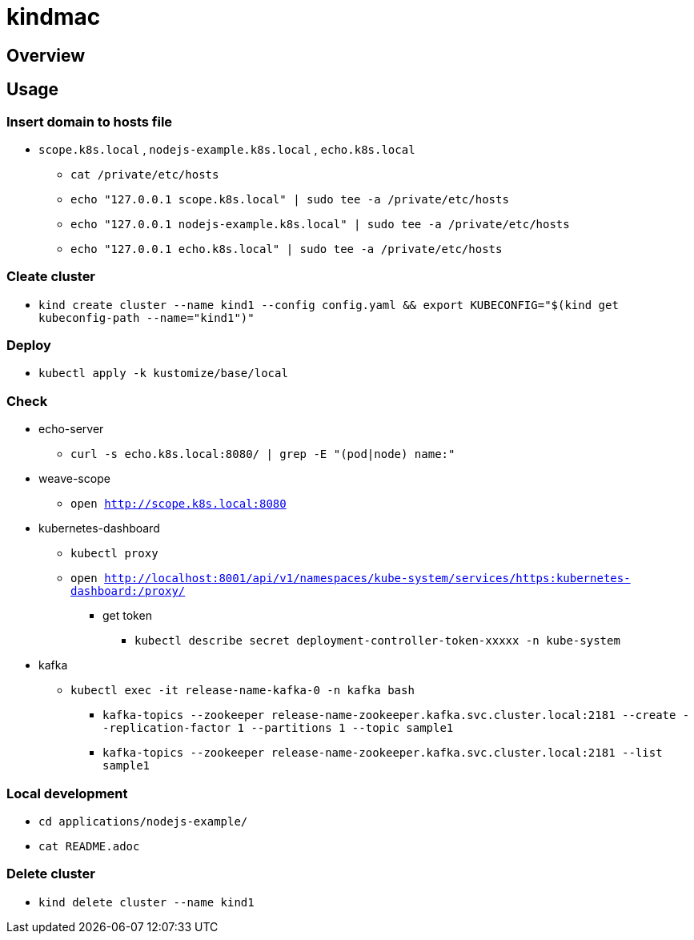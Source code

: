 = kindmac

== Overview

== Usage

=== Insert domain to hosts file

* `scope.k8s.local` , `nodejs-example.k8s.local` , `echo.k8s.local`
** `cat /private/etc/hosts`
** `echo "127.0.0.1 scope.k8s.local" | sudo tee -a /private/etc/hosts`
** `echo "127.0.0.1 nodejs-example.k8s.local" | sudo tee -a /private/etc/hosts`
** `echo "127.0.0.1 echo.k8s.local" | sudo tee -a /private/etc/hosts`

=== Cleate cluster

* `kind create cluster --name kind1 --config config.yaml && export KUBECONFIG="$(kind get kubeconfig-path --name="kind1")"`

=== Deploy

* `kubectl apply -k kustomize/base/local`

=== Check

* echo-server
** `curl -s echo.k8s.local:8080/ | grep -E "(pod|node) name:"`
* weave-scope
** `open http://scope.k8s.local:8080`
* kubernetes-dashboard
** `kubectl proxy`
** `open http://localhost:8001/api/v1/namespaces/kube-system/services/https:kubernetes-dashboard:/proxy/`
*** get token
**** `kubectl describe secret deployment-controller-token-xxxxx -n kube-system`
* kafka
** `kubectl exec -it release-name-kafka-0 -n kafka bash`
*** `kafka-topics --zookeeper release-name-zookeeper.kafka.svc.cluster.local:2181 --create --replication-factor 1 --partitions 1 --topic sample1`
*** `kafka-topics --zookeeper release-name-zookeeper.kafka.svc.cluster.local:2181 --list sample1`

=== Local development

* `cd applications/nodejs-example/`
* `cat README.adoc`

=== Delete cluster

* `kind delete cluster --name kind1`
